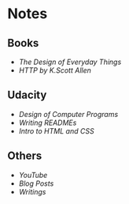 * Notes
** Books
- [[the-design-of-everyday-things][The Design of Everyday Things]]
- [[http-k-scott-allen][HTTP by K.Scott Allen]]

** Udacity
- [[design-of-computer-programs][Design of Computer Programs]]
- [[writing-readmes][Writing READMEs]]
- [[intro-to-html-and-css][Intro to HTML and CSS]]

** Others
- [[youtube][YouTube]]
- [[blog-posts][Blog Posts]]
- [[writings][Writings]]
